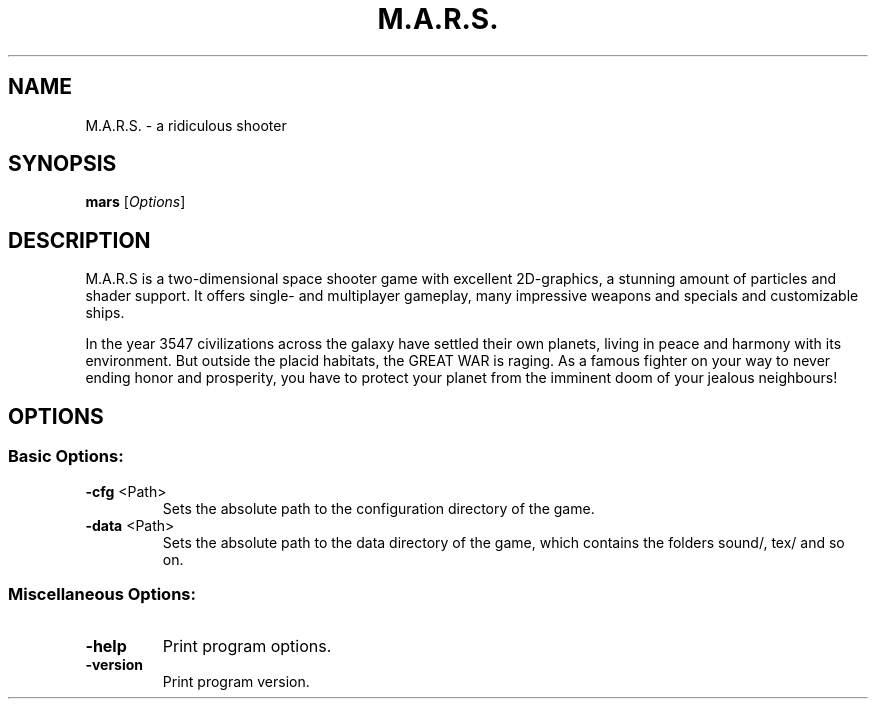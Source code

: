 .\" This man page was written by Markus Koschany. It is available
.\" under the same license as marsshooter, the GNU General Public License 3 or
.\" (at your option) any later version.
.TH M.A.R.S. "6" "September 2013" "M.A.R.S. - a ridiculous shooter" "User Commands"
.SH NAME
M.A.R.S. \- a ridiculous shooter
.SH SYNOPSIS
.B mars
[\fIOptions\fR]
.SH DESCRIPTION
M.A.R.S is a two-dimensional space shooter game with excellent 2D-graphics, a
stunning amount of particles and shader support. It offers single- and
multiplayer gameplay, many impressive weapons and specials and customizable
ships.

In the year 3547 civilizations across the galaxy have settled their own
planets, living in peace and harmony with its environment. But outside the
placid habitats, the GREAT WAR is raging. As a famous fighter on your way to
never ending honor and prosperity, you have to protect your planet from the
imminent doom of your jealous neighbours!
.SH OPTIONS
.SS "Basic Options:"
.TP
\fB\-cfg\fR <Path>
Sets the absolute path to the configuration directory of the game.
.TP
\fB\-data\fR <Path>
Sets the absolute path to the data directory of the game,
which contains the folders sound/, tex/ and so on.
.SS "Miscellaneous Options:"
.TP
\fB\-help\fR
Print program options.
.TP
\fB\-version\fR
Print program version.
